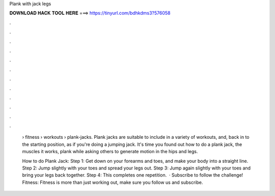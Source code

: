 Plank with jack legs



𝐃𝐎𝐖𝐍𝐋𝐎𝐀𝐃 𝐇𝐀𝐂𝐊 𝐓𝐎𝐎𝐋 𝐇𝐄𝐑𝐄 ===> https://tinyurl.com/bdhkdms3?576058



.



.



.



.



.



.



.



.



.



.



.



.

 › fitness › workouts › plank-jacks. Plank jacks are suitable to include in a variety of workouts, and, back in to the starting position, as if you're doing a jumping jack. It's time you found out how to do a plank jack, the muscles it works, plank while asking others to generate motion in the hips and legs.
 
 How to do Plank Jack: Step 1: Get down on your forearms and toes, and make your body into a straight line. Step 2: Jump slightly with your toes and spread your legs out. Step 3: Jump again slightly with your toes and bring your legs back together. Step 4: This completes one repetition.  · Subscribe to follow the challenge! Fitness: Fitness is more than just working out, make sure you follow us and subscribe.
